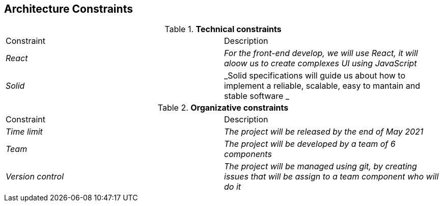 [[section-architecture-constraints]]
== Architecture Constraints


[role="arc42help"]
****

.*Technical constraints*
|===
|Constraint|Description
| _React_ | _For the front-end develop, we will use React, it will aloow us to create complexes UI using JavaScript_ 
| _Solid_ | _Solid specifications will guide us about how to implement a reliable, scalable, easy to mantain and stable software _ 
|===

.*Organizative constraints*
|===
|Constraint|Description
| _Time limit_ | _The project will be released by the end of May 2021_
| _Team_ | _The project will be developed by a team of 6 components_
| _Version control_ | _The project will be managed using git, by creating issues that will be assign to a team component who will do it_
|===

****
 
